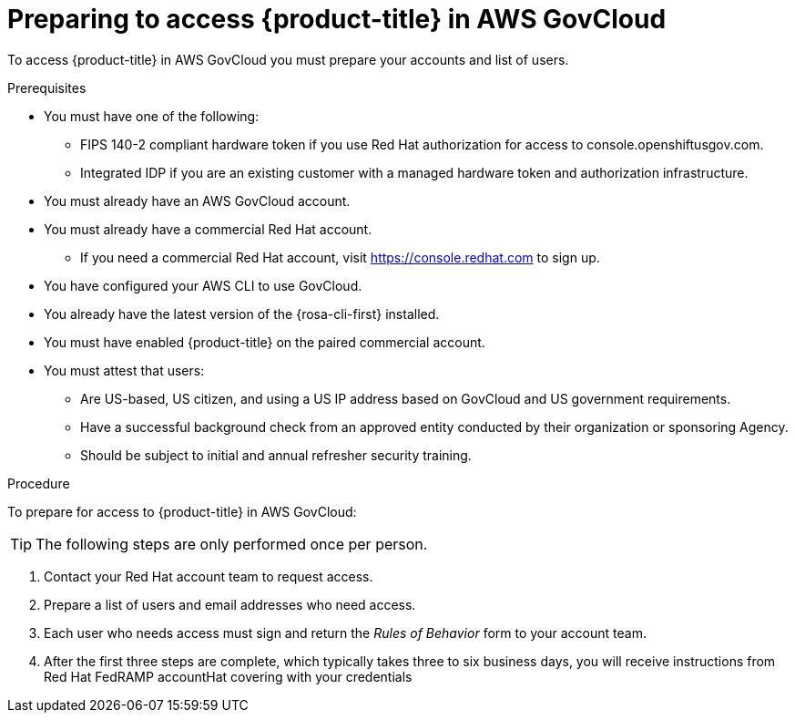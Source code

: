 // Module included in the following assemblies:
// * rosa_govcloud/rosa-govcloud-getting-started.adoc

:_mod-docs-content-type: PROCEDURE
[id="rosa-govcloud-preparing-access_{context}"]
= Preparing to access {product-title} in AWS GovCloud

To access {product-title} in AWS GovCloud you must prepare your accounts and list of users.

.Prerequisites

* You must have one of the following:
** FIPS 140-2 compliant hardware token if you use Red{nbsp}Hat authorization for access to console.openshiftusgov.com.
** Integrated IDP if you are an existing customer with a managed hardware token and authorization infrastructure.
* You must already have an AWS GovCloud account.
* You must already have a commercial Red{nbsp}Hat account.
** If you need a commercial Red{nbsp}Hat account, visit https://console.redhat.com to sign up.
* You have configured your AWS CLI to use GovCloud.
* You already have the latest version of the {rosa-cli-first} installed.
* You must have enabled {product-title} on the paired commercial account.
* You must attest that users:
** Are US-based, US citizen, and using a US IP address based on GovCloud and US government requirements.
** Have a successful background check from an approved entity conducted by their organization or sponsoring Agency.
** Should be subject to initial and annual refresher security training.

.Procedure

To prepare for access to {product-title} in AWS GovCloud:

[TIP]
====
The following steps are only performed once per person.
====

. Contact your Red{nbsp}Hat account team to request access.
. Prepare a list of users and email addresses who need access.
. Each user who needs access must sign and return the _Rules of Behavior_ form to your account team.
. After the first three steps are complete, which typically takes three to six business days, you will receive instructions from Red{nbsp}Hat FedRAMP accountHat covering with your credentials


